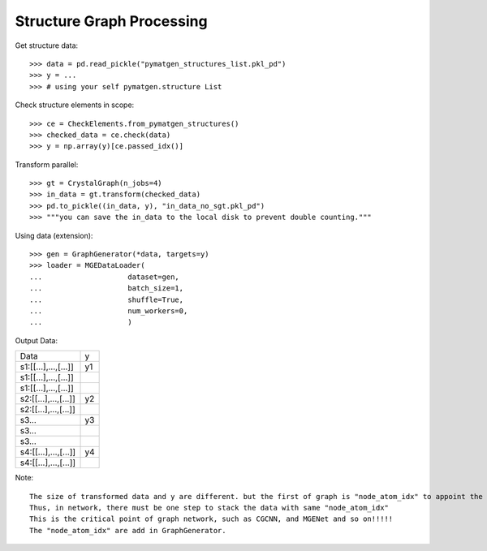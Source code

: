 Structure Graph Processing
==========================

Get structure data::

    >>> data = pd.read_pickle("pymatgen_structures_list.pkl_pd")
    >>> y = ...
    >>> # using your self pymatgen.structure List

Check structure elements in scope::

    >>> ce = CheckElements.from_pymatgen_structures()
    >>> checked_data = ce.check(data)
    >>> y = np.array(y)[ce.passed_idx()]

Transform parallel::

    >>> gt = CrystalGraph(n_jobs=4)
    >>> in_data = gt.transform(checked_data)
    >>> pd.to_pickle((in_data, y), "in_data_no_sgt.pkl_pd")
    >>> """you can save the in_data to the local disk to prevent double counting."""

Using data (extension)::

    >>> gen = GraphGenerator(*data, targets=y)
    >>> loader = MGEDataLoader(
    ...                    dataset=gen,
    ...                    batch_size=1,
    ...                    shuffle=True,
    ...                    num_workers=0,
    ...                    )

Output Data:

=====================  ====
 Data                  y
---------------------  ----
 s1:[[...],...,[...]]  y1
 s1:[[...],...,[...]]
 s1:[[...],...,[...]]
 s2:[[...],...,[...]]  y2
 s2:[[...],...,[...]]
 s3...                 y3
 s3...
 s3...
 s4:[[...],...,[...]]  y4
 s4:[[...],...,[...]]
=====================  ====

Note::

    The size of transformed data and y are different. but the first of graph is "node_atom_idx" to appoint the sample index.
    Thus, in network, there must be one step to stack the data with same "node_atom_idx"
    This is the critical point of graph network, such as CGCNN, and MGENet and so on!!!!!
    The "node_atom_idx" are add in GraphGenerator.

